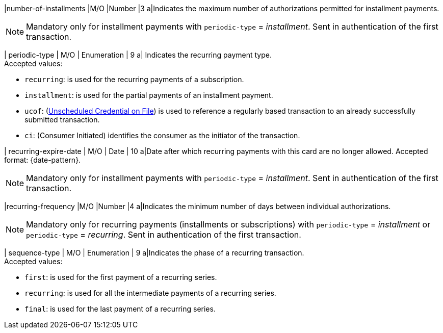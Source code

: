 
// tag::three-ds[]

|number-of-installments
|M/O
|Number
|3
a|Indicates the maximum number of authorizations permitted for installment payments. +

NOTE: Mandatory only for installment payments with ``periodic-type`` = _installment_. Sent in authentication of the first transaction.

// end::three-ds[]

| periodic-type 
| M/O 
| Enumeration 
| 9 
a| Indicates the recurring payment type. +
Accepted values: +

* ``recurring``: is used for the recurring payments of a subscription. +
* ``installment``: is used for the partial payments of an installment payment. +
* ``ucof``: (<<CreditCard_PaymentFeatures_RecurringTransaction_PeriodicTypes_ucof, Unscheduled Credential on File>>) is used to reference a regularly based transaction to an already successfully submitted transaction. +
* ``ci``: (Consumer Initiated) identifies the consumer as the initiator of the transaction.

//-

// tag::three-ds[]

| recurring-expire-date
| M/O
| Date 
| 10
a|Date after which recurring payments with this card are no longer allowed. Accepted format: {date-pattern}. +

NOTE: Mandatory only for installment payments with ``periodic-type`` = _installment_. Sent in authentication of the first transaction.

|recurring-frequency
|M/O 
|Number
|4
a|Indicates the minimum number of days between individual authorizations. +

NOTE: Mandatory only for recurring payments (installments or subscriptions)  with ``periodic-type`` = _installment_ or ``periodic-type`` = _recurring_. Sent in authentication of the first transaction.  

// end::three-ds[]

| sequence-type 
| M/O 
| Enumeration 
| 9 
a|Indicates the phase of a recurring transaction. +
Accepted values: +

* ``first``: is used for the first payment of a recurring series. +
* ``recurring``: is used for all the intermediate payments of a recurring series. +
* ``final``: is used for the last payment of a recurring series.

//-
